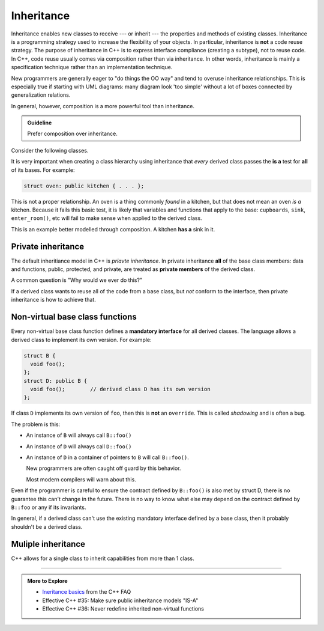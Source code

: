 ..  Copyright (C)  Dave Parillo.  Permission is granted to copy, distribute
    and/or modify this document under the terms of the GNU Free Documentation
    License, Version 1.3 or any later version published by the Free Software
    Foundation; with Invariant Sections being Forward, and Preface,
    no Front-Cover Texts, and no Back-Cover Texts.  A copy of
    the license is included in the section entitled "GNU Free Documentation
    License".

.. index:: 
   pair: classes; inheritance

Inheritance
===========
Inheritance enables new classes to receive --- or inherit --- 
the properties and methods of existing classes. 
Inheritance is a programming strategy used to increase the flexibility
of your objects.
In particular, inheritance is **not** a code reuse strategy.
The purpose of inheritance in C++ is to express interface compliance 
(creating a subtype), not to reuse code.
In C++, code reuse usually comes via composition rather than 
via inheritance.
In other words, 
inheritance is mainly a specification technique rather than an 
implementation technique.

New programmers are generally eager to "do things the OO way"
and tend to overuse inheritance relationships.
This is especially true if starting with UML diagrams:
many diagram look 'too simple' without a lot of boxes
connected by generalization relations.

In general, however,
composition is a more powerful tool than inheritance.

.. admonition:: Guideline

   Prefer composition over inheritance.

Consider the following classes.

.. graphviz:: 
   :alt: Person inheritance

   digraph "person"
   {
     edge [fontname="BitstreamVeraSans",
           fontsize="10",
           labelfontname="BitstreamVeraSans",
           labelfontsize="10",
           dir="back",
           arrowtail="onormal",
           style="solid",
           color="midnightblue"];
     node [fontname="BitstreamVeraSans",
           fontsize="10",
           height=0.2,
           width=0.4,
           color="black",
           fillcolor="lightblue",
           shape=box,
           style="filled"];
     bird [shape=record,
       label="{\<\<interface\>\>\nbird\n||fly(): void\l}"];
     bird -> hawk;
     bird -> owl;
     bird -> penguin;
     bird -> robin;
   }

.. reveal:: r_class_inherit
   :showtitle: Is this OK?

   No.

   We have asserted that a penguin can fly.

   We might choose to implement ``fly()`` in our penguin class
   and simply do nothing, 
   but generally when we do that we are coing our way around a
   basic design problem.

It is very important when creating a class hierarchy using
inheritance that *every* derived class passes the **is a** test
for **all** of its bases.
For example:

.. code-block:: cpp

   struct oven: public kitchen { . . . };

This is not a proper relationship.
An oven is a thing commonly *found* in a kitchen,
but that does not mean an oven *is a* kitchen.
Because it fails this basic test,
it is likely that variables and functions that apply to the base:
``cupboards``, ``sink``, ``enter_room()``, etc
will fail to make sense when applied to the derived class.

This is an example better modelled through composition.
A kitchen **has a** sink in it.

.. index:: private inheritance

Private inheritance
-------------------
The default inheritiance model in C++ is *priavte inheritance*.
In private inheritance **all** of the base class members:
data and functions, public, protected, and private,
are treated as **private members** of the derived class.

A common question is "Why would we ever do this?"

If a derived class wants to reuse all of the code from a base class,
but *not* conform to the interface,
then private inheritance is how to achieve that.


.. index:: non-virtual functions; manatory interfaces; shadowing

Non-virtual base class functions
--------------------------------
Every non-virtual base class function defines a
**mandatory interface** for all derived classes.
The language allows a derived class to implement its own version.
For example:

.. code-block:: cpp

   struct B {
     void foo();
   };
   struct D: public B { 
     void foo();        // derived class D has its own version
   };

If class ``D`` implements its own version of ``foo``,
then this is **not** an ``override``.
This is called *shadowing* and is often a bug.

The problem is this:

- An instance of ``B`` will always call ``B::foo()``
- An instance of ``D`` will always call ``D::foo()``
- An instance of ``D`` in a container of pointers to ``B``
  will call ``B::foo()``.

  New programmers are often caught off guard by this behavior.

  Most modern compilers will warn about this.

Even if the programmer is careful to ensure the contract defined
by ``B::foo()`` is also met by struct D,
there is no guarantee this can't change in the future.
There is no way to know what else may depend on the contract 
defined by ``B::foo`` or any if its invariants.

In general, if a derived class can't use the existing mandatory
interface defined by a base class,
then it probably shouldn't be a derived class.

Muliple inheritance
-------------------
C++ allows for a single class to inherit capabilities from more than 1 class.


-----

.. admonition:: More to Explore

   - `Ineritance basics 
     <https://isocpp.org/wiki/faq/basics-of-inheritance>`__
     from the C++ FAQ
   - Effective C++ #35: Make sure public inheritance models "IS-A"
   - Effective C++ #36: Never redefine inherited non-virtual functions

